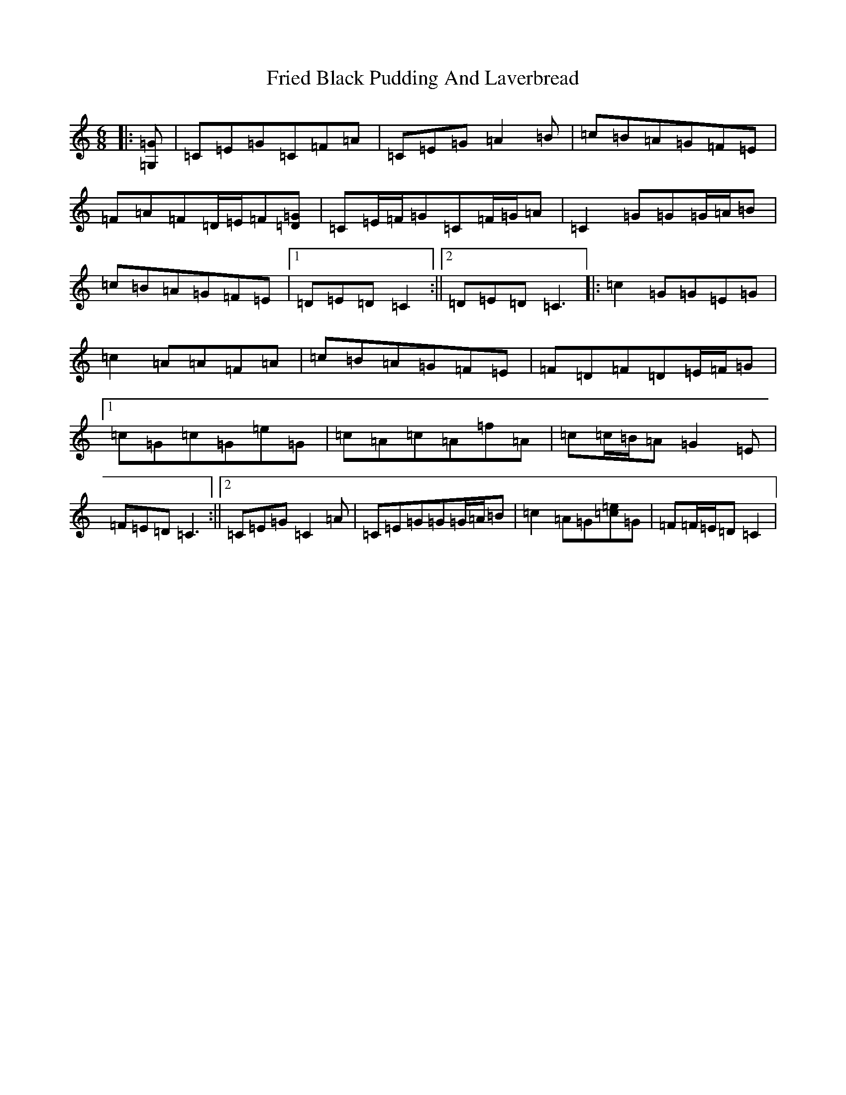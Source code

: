 X: 7334
T: Fried Black Pudding And Laverbread
S: https://thesession.org/tunes/13498#setting23834
R: jig
M:6/8
L:1/8
K: C Major
|:[=G,=G]|=C=E=G=C=F=A|=C=E=G=A2=B|=c=B=A=G=F=E|=F=A=F=D/2=E/2=F[=D=G]|=C=E/2=F/2=G=C=F/2=G/2=A|=C2=G=G=G/2=A/2=B|=c=B=A=G=F=E|1=D=E=D=C2:||2=D=E=D=C3|:=c2=G=G=E=G|=c2=A=A=F=A|=c=B=A=G=F=E|=F=D=F=D=E/2=F/2=G|1=c=G=c=G=e=G|=c=A=c=A=f=A|=c=c/2=B/2=A=G2=E|=F=E=D=C3:||2=C=E=G=C2=A|=C=E=G=G=G/2=A/2=B|=c2=A=G[=c=e]=G|=F=F/2=E/2=D=C2|